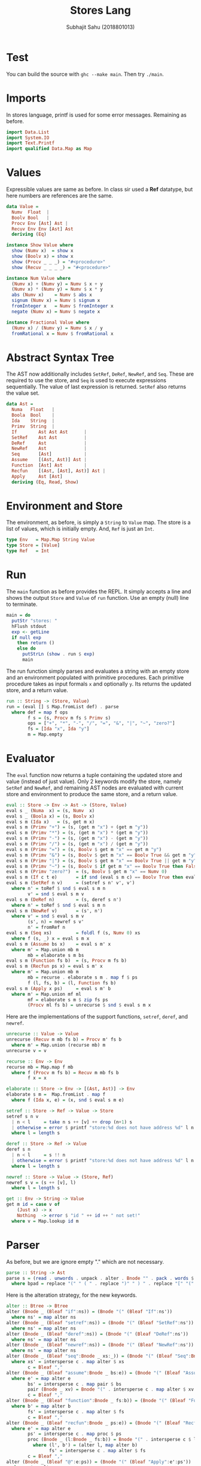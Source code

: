 #+TITLE: Stores Lang
#+AUTHOR: Subhajit Sahu (2018801013)


* Test

You can build the source with =ghc --make main=.
Then try =./main=.



* Imports

In stores language, printf is used for some error messages. Remaining as before.

#+NAME: imports
#+BEGIN_SRC haskell
import Data.List
import System.IO
import Text.Printf
import qualified Data.Map as Map
#+END_SRC



* Values

Expressible values are same as before. In class sir used a *Ref* datatype,
but here numbers are references are the same.

#+NAME: data_value
#+BEGIN_SRC haskell
data Value =
  Numv  Float  |
  Boolv Bool   |
  Procv Env [Ast] Ast |
  Recuv Env Env [Ast] Ast
  deriving (Eq)

instance Show Value where
  show (Numv x)  = show x
  show (Boolv x) = show x
  show (Procv _ _ _) = "#<procedure>"
  show (Recuv _ _ _ _) = "#<procedure>"

instance Num Value where
  (Numv x) + (Numv y) = Numv $ x + y
  (Numv x) * (Numv y) = Numv $ x * y
  abs (Numv x)    = Numv $ abs x
  signum (Numv x) = Numv $ signum x
  fromInteger x   = Numv $ fromInteger x
  negate (Numv x) = Numv $ negate x

instance Fractional Value where
  (Numv x) / (Numv y) = Numv $ x / y
  fromRational x = Numv $ fromRational x
#+END_SRC



* Abstract Syntax Tree

The AST now additionally includes =SetRef=, =DeRef=, =NewRef=, and
=Seq=. These are required to use the store, and =Seq= is used to
execute expressions sequentially. The value of last expression is
returned. =SetRef= also returns the value set.

#+NAME: data_ast
#+BEGIN_SRC haskell
data Ast =
  Numa   Float   |
  Boola  Bool    |
  Ida    String  |
  Primv  String  |
  If        Ast Ast Ast      |
  SetRef    Ast Ast          |
  DeRef     Ast              |
  NewRef    Ast              |
  Seq       [Ast]            |
  Assume    [(Ast, Ast)] Ast |
  Function  [Ast] Ast        |
  Recfun    [(Ast, [Ast], Ast)] Ast |
  Apply     Ast [Ast]
  deriving (Eq, Read, Show)
#+END_SRC



* Environment and Store

The environment, as before, is simply a =String= to =Value= map.
The store is a list of values, which is initially empty. And,
=Ref= is just an =Int=.

#+NAME: type_env
#+BEGIN_SRC haskell
type Env   = Map.Map String Value
type Store = [Value]
type Ref   = Int
#+END_SRC



* Run

The =main= function as before provides the REPL. It simply accepts a line
and shows the output =Store= and =Value= of =run= function. Use an empty
(null) line to terminate.

#+NAME: main
#+BEGIN_SRC haskell
main = do
  putStr "stores: "
  hFlush stdout
  exp <- getLine
  if null exp
    then return ()
    else do
      putStrLn (show . run $ exp)
      main
#+END_SRC

The run function simply parses and evaluates a string with an empty store and
an environment populated with primitive procedures. Each primitive procedure
takes as input formals =x= and optionally =y=. Its returns the updated store,
and a return value.

#+NAME: run
#+BEGIN_SRC haskell
run :: String -> (Store, Value)
run = (eval [] $ Map.fromList def) . parse
  where def = map f ops
        f s = (s, Procv m fs $ Primv s)
        ops = ["+", "*", "-", "/", "=", "&", "|", "~", "zero?"]
        fs = [Ida "x", Ida "y"]
        m = Map.empty
#+END_SRC



* Evaluator

The =eval= function now returns a tuple containing the updated store and value
(instead of just value). Only 2 keywords modify the store, namely =SetRef= and
=NewRef=, and remaining AST nodes are evaluated with current store and environment
to produce the same store, and a return value.

#+NAME: eval
#+BEGIN_SRC haskell
eval :: Store -> Env -> Ast -> (Store, Value)
eval s _ (Numa  x) = (s, Numv  x)
eval s _ (Boola x) = (s, Boolv x)
eval s m (Ida x)   = (s, get m x)
eval s m (Primv "+") = (s, (get m "x") + (get m "y"))
eval s m (Primv "*") = (s, (get m "x") * (get m "y"))
eval s m (Primv "-") = (s, (get m "x") - (get m "y"))
eval s m (Primv "/") = (s, (get m "x") / (get m "y"))
eval s m (Primv "=") = (s, Boolv $ get m "x" == get m "y")
eval s m (Primv "&") = (s, Boolv $ get m "x" == Boolv True && get m "y" == Boolv True)
eval s m (Primv "|") = (s, Boolv $ get m "x" == Boolv True || get m "y" == Boolv True)
eval s m (Primv "~") = (s, Boolv $ if get m "x" == Boolv True then False else True)
eval s m (Primv "zero?")  = (s, Boolv $ get m "x" == Numv 0)
eval s m (If c t e)       = if snd (eval s m c) == Boolv True then eval s m t else eval s m e
eval s m (SetRef n v)     = (setref s n' v', v')
  where n' = toRef $ snd $ eval s m n
        v' = snd $ eval s m v
eval s m (DeRef n)        = (s, deref s n')
  where n' = toRef $ snd $ eval s m n
eval s m (NewRef v)       = (s', n')
  where v' = snd $ eval s m v
        (s', n) = newref s v'
        n' = fromRef n
eval s m (Seq xs)         = foldl f (s, Numv 0) xs
  where f (s, _) x = eval s m x
eval s m (Assume bs x)    = eval s m' x
  where m' = Map.union mb m
        mb = elaborate s m bs
eval s m (Function fs b)  = (s, Procv m fs b)
eval s m (Recfun ps x) = eval s m' x
  where m' = Map.union mb m
        mb = recurse . elaborate s m . map f $ ps
        f (l, fs, b) = (l, Function fs b)
eval s m (Apply x ps)     = eval s m' b
  where m' = Map.union mf ml
        mf = elaborate s m $ zip fs ps
        (Procv ml fs b) = unrecurse $ snd $ eval s m x
#+END_SRC

Here are the implementations of the support functions, =setref=,
=deref=, and =newref=.

#+NAME: elaborates
#+BEGIN_SRC haskell
unrecurse :: Value -> Value
unrecurse (Recuv m mb fs b) = Procv m' fs b
  where m' = Map.union (recurse mb) m
unrecurse v = v

recurse :: Env -> Env
recurse mb = Map.map f mb
  where f (Procv m fs b) = Recuv m mb fs b
        f x = x

elaborate :: Store -> Env -> [(Ast, Ast)] -> Env
elaborate s m =  Map.fromList . map f
  where f (Ida x, e) = (x, snd $ eval s m e)

setref :: Store -> Ref -> Value -> Store
setref s n v
  | n < l     = take n s ++ [v] ++ drop (n+1) s
  | otherwise = error $ printf "store:%d does not have address %d" l n
  where l = length s

deref :: Store -> Ref -> Value
deref s n
  | n < l     = s !! n
  | otherwise = error $ printf "store:%d does not have address %d" l n
  where l = length s

newref :: Store -> Value -> (Store, Ref)
newref s v = (s ++ [v], l)
  where l = length s

get :: Env -> String -> Value
get m id = case v of
    (Just x) -> x
    Nothing  -> error $ "id " ++ id ++ " not set!"
  where v = Map.lookup id m
#+END_SRC




* Parser

As before, but we are ignore empty "." which are not necessary.

#+NAME: parse
#+BEGIN_SRC haskell
parse :: String -> Ast
parse s = (read . unwords . unpack . alter . Bnode "" . pack . words $ bpad) :: Ast
  where bpad = replace "(" " ( " . replace ")" " ) " . replace "[" "(" . replace "]" ")". replace " . " " " $ s
#+END_SRC

Here is the alteration strategy, for the new keywords.

#+NAME: alter
#+BEGIN_SRC haskell
alter :: Btree -> Btree
alter (Bnode _ (Bleaf "if":ns)) = (Bnode "(" (Bleaf "If":ns'))
  where ns' = map alter ns
alter (Bnode _ (Bleaf "setref":ns)) = (Bnode "(" (Bleaf "SetRef":ns'))
  where ns' = map alter ns
alter (Bnode _ (Bleaf "deref":ns)) = (Bnode "(" (Bleaf "DeRef":ns'))
  where ns' = map alter ns
alter (Bnode _ (Bleaf "newref":ns)) = (Bnode "(" (Bleaf "NewRef":ns'))
  where ns' = map alter ns
alter (Bnode _ (Bleaf "seq":Bnode _ xs:_)) = (Bnode "(" (Bleaf "Seq":Bnode "[" xs':[]))
  where xs' = intersperse c . map alter $ xs
        c = Bleaf ","
alter (Bnode _ (Bleaf "assume":Bnode _ bs:e)) = (Bnode "(" (Bleaf "Assume":Bnode "[" bs':e'))
  where e' = map alter e
        bs' = intersperse c . map pair $ bs
        pair (Bnode _ xv) = Bnode "(" . intersperse c . map alter $ xv
        c = Bleaf ","
alter (Bnode _ (Bleaf "function":Bnode _ fs:b)) = (Bnode "(" (Bleaf "Function":Bnode "[" fs':b'))
  where b' = map alter b
        fs' = intersperse c . map alter $ fs
        c = Bleaf ","
alter (Bnode _ (Bleaf "recfun":Bnode _ ps:e)) = (Bnode "(" (Bleaf "Recfun":Bnode "[" ps':e'))
  where e' = map alter e
        ps' = intersperse c . map proc $ ps
        proc (Bnode _ (l:Bnode _ fs:b)) = Bnode "(" . intersperse c $ l':(Bnode "[" fs'):b'
          where (l', b') = (alter l, map alter b)
                fs' = intersperse c . map alter $ fs
        c = Bleaf ","
alter (Bnode _ (Bleaf "@":e:ps)) = (Bnode "(" (Bleaf "Apply":e':ps'))
  where e' = alter e
        ps' = [Bnode "[" . intersperse c . map alter $ ps]
        c = Bleaf ","
alter (Bnode "(" ns) = alter $ Bnode "(" $ Bleaf "@":ns
alter (Bnode b ns) = Bnode b $ map alter ns
alter (Bleaf w) = Bleaf $ case w of
  w
    | isFloat w  -> "(Numa "  ++ w ++ ")"
    | isBool  w  -> "(Boola " ++ w ++ ")"
    | otherwise  -> "(Ida \""   ++ w ++ "\")"
#+END_SRC

Here are bracket tree functions, for converting words to bracket trees and
vice versa.

#+NAME: btree
#+BEGIN_SRC haskell
data Btree =
  Bnode String [Btree] |
  Bleaf String
  deriving (Eq, Read, Show)

unpack :: Btree -> [String]
unpack (Bleaf w)  = [w]
unpack (Bnode b ns) = b : (foldr (++) [b'] $ map unpack ns)
  where b' = if b == "[" then "]" else (if b == "(" then ")" else "")

pack :: [String] -> [Btree]
pack [] = []
pack all@(w:ws)
  | isClose = []
  | isOpen  = node : pack ws'
  | otherwise = Bleaf w : pack ws
  where isOpen  = w == "[" || w == "("
        isClose = w == "]" || w == ")"
        node = Bnode w $ pack ws
        ws' = drop (area node) all
        win = pack ws

area :: Btree -> Int
area (Bleaf _) = 1
area (Bnode _ ns) = foldr (+) 2 $ map area ns
#+END_SRC

And, here are a few utility functions we are using.

#+NAME: utility
#+BEGIN_SRC haskell
replace :: (Eq a) => [a] -> [a] -> [a] -> [a]
replace _ _ [] = []
replace from to all@(x:xs)
  | from `isPrefixOf` all = to ++ (replace from to . drop (length from) $ all)
  | otherwise             = x : replace from to xs

toRef :: Value -> Ref
toRef (Numv n) = round n

fromRef :: Ref -> Value
fromRef n = Numv $ fromIntegral n

isFloat :: String -> Bool
isFloat s = case (reads s) :: [(Float, String)] of
  [(_, "")] -> True
  _         -> False

isBool :: String -> Bool
isBool s = case (reads s) :: [(Bool, String)] of
  [(_, "")] -> True
  _         -> False
#+END_SRC



* This is where you put it all together

#+BEGIN_SRC haskell :eval no :noweb yes :tangle stores.hs
<<imports>>


<<data_value>>


<<data_ast>>

<<type_env>>

<<main>>

<<run>>

<<eval>>

<<elaborates>>


<<parse>>

<<alter>>


<<btree>>


<<utility>>
#+END_SRC

